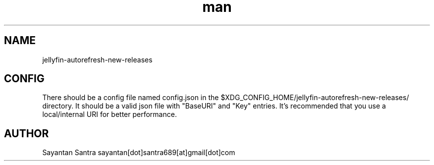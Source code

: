 .\" Manpage for jellyfin-autorefresh-new-releases.
.\" Contact sayantan[dot]santra689[at]gmail[dot]com to correct errors or typos.
.TH man 1 "August 2025" "jellyfin-autorefresh-new-releases"
.SH NAME
jellyfin-autorefresh-new-releases
.SH CONFIG
There should be a config file named config.json in the $XDG_CONFIG_HOME/jellyfin-autorefresh-new-releases/ directory.
It should be a valid json file with "BaseURI" and "Key" entries. It's recommended that you use a local/internal URI for better performance.
.SH AUTHOR
Sayantan Santra sayantan[dot]santra689[at]gmail[dot]com
